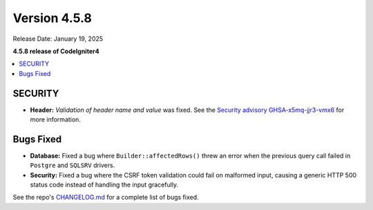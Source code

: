 #############
Version 4.5.8
#############

Release Date: January 19, 2025

**4.5.8 release of CodeIgniter4**

.. contents::
    :local:
    :depth: 3

********
SECURITY
********

- **Header:** *Validation of header name and value* was fixed.
  See the `Security advisory GHSA-x5mq-jjr3-vmx6 <https://github.com/codeigniter4/CodeIgniter4/security/advisories/GHSA-x5mq-jjr3-vmx6>`_
  for more information.

**********
Bugs Fixed
**********

- **Database:** Fixed a bug where ``Builder::affectedRows()`` threw an error when the previous query call failed in ``Postgre`` and ``SQLSRV`` drivers.
- **Security:** Fixed a bug where the CSRF token validation could fail on malformed input, causing a generic HTTP 500 status code instead of handling the input gracefully.

See the repo's
`CHANGELOG.md <https://github.com/codeigniter4/CodeIgniter4/blob/develop/CHANGELOG.md>`_
for a complete list of bugs fixed.
